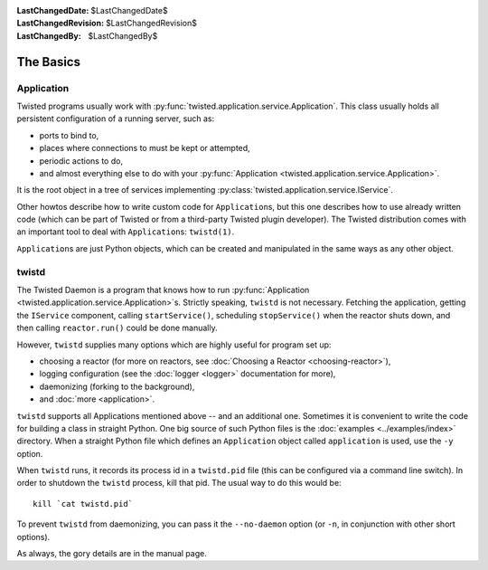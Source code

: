 
:LastChangedDate: $LastChangedDate$
:LastChangedRevision: $LastChangedRevision$
:LastChangedBy: $LastChangedBy$

The Basics
==========

Application
-----------

Twisted programs usually work with :py:func:`twisted.application.service.Application`.
This class usually holds all persistent configuration of a running server, such as:

- ports to bind to,
- places where connections to must be kept or attempted,
- periodic actions to do,
- and almost everything else to do with your :py:func:`Application <twisted.application.service.Application>`.

It is the root object in a tree of services implementing :py:class:`twisted.application.service.IService`.

Other howtos describe how to write custom code for ``Application``\ s, but this one describes how to use already written code (which can be part of Twisted or from a third-party Twisted plugin developer).
The Twisted distribution comes with an important tool to deal with ``Application``\ s: ``twistd(1)``.

``Application``\ s are just Python objects, which can be created and manipulated in the same ways as any other object.


twistd
------

The Twisted Daemon is a program that knows how to run :py:func:`Application <twisted.application.service.Application>`\ s.
Strictly speaking, ``twistd`` is not necessary.
Fetching the application, getting the ``IService`` component, calling ``startService()``, scheduling ``stopService()`` when the reactor shuts down, and then calling ``reactor.run()`` could be done manually.

However, ``twistd`` supplies many options which are highly useful for program set up:

- choosing a reactor (for more on reactors, see :doc:`Choosing a Reactor <choosing-reactor>`),
- logging configuration (see the :doc:`logger <logger>` documentation for more),
- daemonizing (forking to the background),
- and :doc:`more <application>`.

``twistd`` supports all Applications mentioned above -- and an additional one.
Sometimes it is convenient to write the code for building a class in straight Python.
One big source of such Python files is the :doc:`examples <../examples/index>` directory.
When a straight Python file which defines an ``Application`` object called ``application`` is used, use the ``-y`` option.

When ``twistd`` runs, it records its process id in a ``twistd.pid`` file (this can be configured via a command line switch).
In order to shutdown the ``twistd`` process, kill that pid.
The usual way to do this would be::

    kill `cat twistd.pid`

To prevent ``twistd`` from daemonizing, you can pass it the ``--no-daemon`` option (or ``-n``, in conjunction with other short options).

As always, the gory details are in the manual page.
